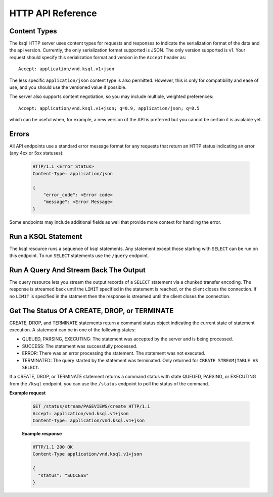 .. _ksql-http-api:

HTTP API Reference
==================

Content Types
-------------

The ksql HTTP server uses content types for requests and responses to indicate the serialization format of the data and the api version. Currently, the only serialization format supported is JSON. The only version supported is v1. Your request should specify this serialization format and version in the ``Accept`` header as::

    Accept: application/vnd.ksql.v1+json

The less specific ``application/json`` content type is also permitted. However, this is only for compatibility and ease of use, and you should use the versioned value if possible.

The server also supports content negotiation, so you may include multiple, weighted preferences::

    Accept: application/vnd.ksql.v1+json; q=0.9, application/json; q=0.5

which can be useful when, for example, a new version of the API is preferred but you cannot be certain it is avialable yet.

Errors
------

All API endpoints use a standard error message format for any requests that return an HTTP status indicating an error (any 4xx or 5xx statuses):

   .. sourcecode:: http

      HTTP/1.1 <Error Status>
      Content-Type: application/json

      {
          "error_code": <Error code>
          "message": <Error Message>
      }

Some endpoints may include additional fields as well that provide more context for handling the error.

Run a KSQL Statement
--------------------

The ksql resource runs a sequence of ksql statements. Any statement except those starting with ``SELECT`` can be run on this endpoint. To run ``SELECT`` statements use the ``/query`` endpoint.

.. http:post:: /ksql

   Run a sequence of ksql statements.

   :json string ksql: A semicolon-delimited sequence of KSQL statements to run.
   :json map streamsProperties: Property overrides to run the statements with. Refer to the :ref:`Config Reference <ksql-param-reference>` for details on properties that can be set.
   :json string streamsProperties[<property-name>]: The value of the property named by property-name. Both the value and property-name should be strings.

   The response json is an array of result objects. The contents of each result object depends on the statement for which it is returning results. The following sections detail the contents of the result objects by statement.

   **CREATE, DROP, TERMINATE**

   :>json string statementText: The ksql statement for which the result is being returned.
   :>json string commandId: A string that identifies the requested operation. This id can be used to poll the result of the operation using the status endpoint.
   :>json string commandStatus.status: One of QUEUED, PARSING, EXECUTING, TERMINATED, SUCCESS, or ERROR
   :>json string commandStatus.message: Detailed message about the status of the execution of the statement.

   **LIST STREAMS, SHOW STREAMS**

   :>json string statementText: The ksql statement for which the result is being returned.
   :>json array  streams: List of streams.
   :>json string streams[i].name: The name of the stream.
   :>json string streams[i].topic: The topic backing the stream.
   :>json string streams[i].format: The serialization format of the data in the stream. One of JSON, AVRO, or DELIMITED.

   **LIST TABLES, SHOW TABLES**

   :>json string statementText: The ksql statement for which the result is being returned.
   :>json array  tables: List of tables.
   :>json string tables[i].name: The name of the table.
   :>json string tables[i].topic: The topic backing the table.
   :>json string tables[i].format: The serialization format of the data in the table. One of JSON, AVRO, or DELIMITED.

   **LIST QUERIES, SHOW QUERIES**

   :>json string statementText: The ksql statement for which the result is being returned.
   :>json array  queries: List of queries.
   :>json string queries[i].queryString: The text of the statement that started the query.
   :>json string queries[i].kafkaTopic: The topic that the query is writing into.
   :>json string queries[i].id.id: The query id.

   **LIST PROPERTIES, SHOW PROPERTIES**

   :>json string statementText: The ksql statement for which the result is being returned.
   :>json map    properties: The properties the ksql server runs queries with.
   :>json string properties[<property-name>]: The value of the property named by property-name.

   **DESCRIBE**

   :>json string  statementText: The ksql statement for which the result is being returned.
   :>json string  sourceDescription.name: The name of the stream or table.
   :>json array   sourceDescription.readQueries: The queries reading from the stream or table.
   :>json array   sourceDescription.writeQueries: The queries writing into the stream or table
   :>json array   sourceDescription.schema: The schema of the stream or table as a list of column names and types.
   :>json string  sourceDescription.schema[i].name: The name of the column.
   :>json string  sourceDescription.schema[i].type: The data type of the column.
   :>json string  sourceDescription.type: STREAM or TABLE
   :>json string  sourceDescription.key: The name of the key column.
   :>json string  sourceDescription.timestamp: The name of the timestamp column.
   :>json string  sourceDescription.format: The serialization format of the data in the stream or table. One of JSON, AVRO, or DELIMITED.
   :>json string  sourceDescription.topic: The topic backing the stream or table.
   :>json boolean sourceDescription.extended: A boolean indicating whether this is an extended description.
   :>json string  sourceDescription.statistics: A string containing statistics about production/consumption to/from the backing topic (extended only)
   :>json string  sourceDescription.errorStats: A string containing statistics about errors producing/consuming to/from the backing topic (extended only)
   :>json int     sourceDescription.replication: The replication factor of the backing topic. (extended only)
   :>json int     sourceDescription.partitions: The number of partitions in the backing topic. (extended only)

   **EXPLAIN**

   :>json string statementText: The ksql statement for which the result is being returned.
   :>json string queryDescription.statementText: The ksql statement for which the query being explained is running.
   :>json array  queryDescription.schema: The schema of the data being written by the query.
   :>json string queryDescription.schema[i].name: The name of the column.
   :>json string queryDescription.schema[i].type: The data type of the column.
   :>json array  queryDescription.sources: The streams and tables being read by the query.
   :>json string queryDescription.sources[i]: The name of a stream or table being read from by the query.
   :>json array  queryDescription.sinks: The streams and tables being written to by the query.
   :>json string queryDescription.sinks[i]: The name of a stream or table being written to by the query.
   :>json string queryDescription.executionPlan: They query execution plan.
   :>json string queryDescription.topology: The Kafka Streams topology that the query is running.
   :>json map    overriddenProperties: The property overrides that the query is running with. 

   **Errors**

   If KSQL fails to execute a statement, it returns a response with an error status code (4xx/5xx). Even if an error is returned, the server may have been able to successfully execute some statements in the request. If this is the case, then In addition to the ``error_code`` and ``message`` fields, the response includes a ``statementText`` field with the text of the failed statement, and an ``entities`` field that contains an array of result objects:

   :>json string statementText: The text of the KSQL statement for which the error occurred. 
   :>json array  entities: Result objects for statements that were successfully exeucted by the server.

   The ``/ksql`` endpoint may return the following error codes in the ``error_code`` field:

   - 40001 (BAD_STATEMENT): The request contained an invalid KSQL statement.
   - 40002 (QUERY_ENDPOINT): The request contained a statement that should be issued to the ``/query`` endpoint.

   **Example request**

   .. sourcecode:: http

      POST /ksql HTTP/1.1
      Accept: application/vnd.ksql.v1+json
      Content-Type: application/vnd.ksql.v1+json

      {
        "ksql": "CREATE STREAM pageviews_home AS SELECT * FROM pageviews_original WHERE pageid='home'; CREATE STREAM pageviews_alice AS SELECT * FROM pageviews_original WHERE userid='alice'",
        "streamsProperties": {
          "ksql.streams.auto.offset.reset": "earliest"
        }
      }

   **Example response**

   .. sourcecode:: http

      HTTP/1.1 200 OK
      Content-Type: application/vnd.ksql.v1+json

      [
        {
          "statementText":"CREATE STREAM pageviews_home AS SELECT * FROM pageviews_original WHERE pageid='home';",
          "commandId":"stream/PAGEVIEWS_HOME/create",
          "commandStatus": {
            "status":"SUCCESS",
            "message":"Stream created and running"
          }
        },
        {
          "statementText":"CREATE STREAM pageviews_alice AS SELECT * FROM pageviews_original WHERE userid='alice';",
          "commandId":"stream/PAGEVIEWS_ALICE/create",
          "commandStatus": {
            "status":"SUCCESS",
            "message":"Stream created and running"
          }
        }
      ]

Run A Query And Stream Back The Output
--------------------------------------

The query resource lets you stream the output records of a ``SELECT`` statement via a chunked transfer encoding. The response is streamed back until the ``LIMIT`` specified in the statement is reached, or the client closes the connection. If no ``LIMIT`` is specified in the statment then the response is streamed until the client closes the connection.

.. http:post:: /query

   Run a ``SELECT`` statement and stream back the results.

   :json string ksql: The SELECT statement to run.
   :json map streamsProperties: Property overrides to run the statements with. Refer to the :ref:`Config Reference <ksql-param-reference>` for details on properties that can be set.
   :json string streamsProperties[<property-name>]: The value of the property named by property-name. Both the value and property-name should be strings.

   Each response chunk is a json object with the following format:

   :>json object row: A single row being returned. This will be null if an error is being returned.
   :>json array  row.columns: The values contained in the row.
   :>json ?      row.columns[i]: The value contained in a single column for the row. Its type depends on the type of the column.
   :>json string errorMessage: If this field is non-null then running of the statement has hit an error. In this case no more rows will be returned and the server will end the response. Note that when the limit is reached for a query that specified a limit in the LIMIT clause the server returns a row with error message "LIMIT reached for the partition.".

   **Example request**

   .. sourcecode:: http

      POST /query HTTP/1.1
      Accept: application/vnd.ksql.v1+json
      Content-Type: application/vnd.ksql.v1+json

      {
        "ksql": "SELECT * FROM pageviews;"
        "streamsProperties": {
          "ksql.streams.auto.offset.reset": "earliest"
        }
      }

   **Example response**

   .. sourcecode:: http

      HTTP/1.1 200 OK
      Content-Type: application/vnd.ksql.v1+json
      Transfer-Encoding: chunked

      ...
      {"row":{"columns":[1524760769983,"1",1524760769747,"alice","home"]},"errorMessage":null}
      ...

Get The Status Of A CREATE, DROP, or TERMINATE
----------------------------------------------

CREATE, DROP, and TERMINATE statements return a command status object indicating the current state of statement execution. A statement can be in one of the following states:

- QUEUED, PARSING, EXECUTING: The statement was accepted by the server and is being processed.
- SUCCESS: The statement was successfully processed.
- ERROR: There was an error processing the statement. The statement was not executed.
- TERMINATED: The query started by the statement was terminated. Only returned for ``CREATE STREAM|TABLE AS SELECT``.

If a CREATE, DROP, or TERMINATE statement returns a command status with state QUEUED, PARSING, or EXECUTING from the ``/ksql`` endpoint, you can use the ``/status`` endpoint to poll the status of the command.

.. http:get:: /status/(string:commandId)

   Get the current command status for a CREATE, DROP, or TERMINATE statement.

   :param string commandId: The command id of the statement. This id is returned by the /ksql endpoint.

   :>json string status: One of QUEUED, PARSING, EXECUTING, TERMINATED, SUCCESS, or ERROR
   :>json string message: Detailed message about the status of the execution of the statement.

**Example request**

   .. sourcecode:: http

      GET /status/stream/PAGEVIEWS/create HTTP/1.1
      Accept: application/vnd.ksql.v1+json
      Content-Type: application/vnd.ksql.v1+json

   **Example response**

   .. sourcecode:: http

      HTTP/1.1 200 OK
      Content-Type application/vnd.ksql.v1+json

      {
        "status": "SUCCESS"
      }
